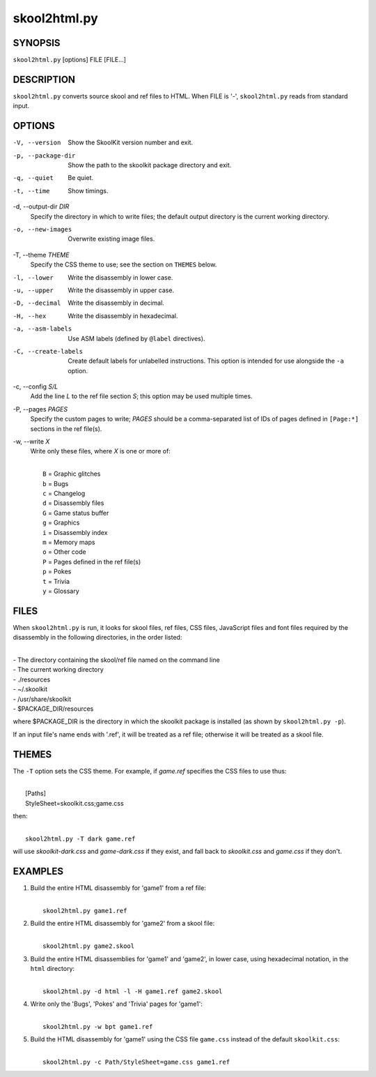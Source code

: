 =============
skool2html.py
=============

SYNOPSIS
========
``skool2html.py`` [options] FILE [FILE...]

DESCRIPTION
===========
``skool2html.py`` converts source skool and ref files to HTML. When FILE is
'-', ``skool2html.py`` reads from standard input.

OPTIONS
=======
-V, --version
  Show the SkoolKit version number and exit.

-p, --package-dir
  Show the path to the skoolkit package directory and exit.

-q, --quiet
  Be quiet.

-t, --time
  Show timings.

-d, --output-dir `DIR`
  Specify the directory in which to write files; the default output directory
  is the current working directory.

-o, --new-images
  Overwrite existing image files.

-T, --theme `THEME`
  Specify the CSS theme to use; see the section on ``THEMES`` below.

-l, --lower
  Write the disassembly in lower case.

-u, --upper
  Write the disassembly in upper case.

-D, --decimal
  Write the disassembly in decimal.

-H, --hex
  Write the disassembly in hexadecimal.

-a, --asm-labels
  Use ASM labels (defined by ``@label`` directives).

-C, --create-labels
  Create default labels for unlabelled instructions. This option is intended
  for use alongside the ``-a`` option.

-c, --config `S/L`
  Add the line `L` to the ref file section `S`; this option may be used
  multiple times.

-P, --pages `PAGES`
  Specify the custom pages to write; `PAGES` should be a comma-separated list
  of IDs of pages defined in ``[Page:*]`` sections in the ref file(s).

-w, --write `X`
  Write only these files, where `X` is one or more of:

  |
  |   ``B`` = Graphic glitches
  |   ``b`` = Bugs
  |   ``c`` = Changelog
  |   ``d`` = Disassembly files
  |   ``G`` = Game status buffer
  |   ``g`` = Graphics
  |   ``i`` = Disassembly index
  |   ``m`` = Memory maps
  |   ``o`` = Other code
  |   ``P`` = Pages defined in the ref file(s)
  |   ``p`` = Pokes
  |   ``t`` = Trivia
  |   ``y`` = Glossary

FILES
=====
When ``skool2html.py`` is run, it looks for skool files, ref files, CSS files,
JavaScript files and font files required by the disassembly in the following
directories, in the order listed:

|
| - The directory containing the skool/ref file named on the command line
| - The current working directory
| - ./resources
| - ~/.skoolkit
| - /usr/share/skoolkit
| - $PACKAGE_DIR/resources

where $PACKAGE_DIR is the directory in which the skoolkit package is installed
(as shown by ``skool2html.py -p``).

If an input file's name ends with '.ref', it will be treated as a ref file;
otherwise it will be treated as a skool file.

THEMES
======
The ``-T`` option sets the CSS theme. For example, if `game.ref` specifies the
CSS files to use thus:

|
|   [Paths]
|   StyleSheet=skoolkit.css;game.css

then:

|
|   ``skool2html.py -T dark game.ref``

will use `skoolkit-dark.css` and `game-dark.css` if they exist, and fall back
to `skoolkit.css` and `game.css` if they don't.

EXAMPLES
========
1. Build the entire HTML disassembly for 'game1' from a ref file:

   |
   |   ``skool2html.py game1.ref``

2. Build the entire HTML disassembly for 'game2' from a skool file:

   |
   |   ``skool2html.py game2.skool``

3. Build the entire HTML disassemblies for 'game1' and 'game2', in lower case,
   using hexadecimal notation, in the ``html`` directory:

   |
   |   ``skool2html.py -d html -l -H game1.ref game2.skool``

4. Write only the 'Bugs', 'Pokes' and 'Trivia' pages for 'game1':

   |
   |   ``skool2html.py -w bpt game1.ref``

5. Build the HTML disassembly for 'game1' using the CSS file ``game.css``
   instead of the default ``skoolkit.css``:

   |
   |   ``skool2html.py -c Path/StyleSheet=game.css game1.ref``
